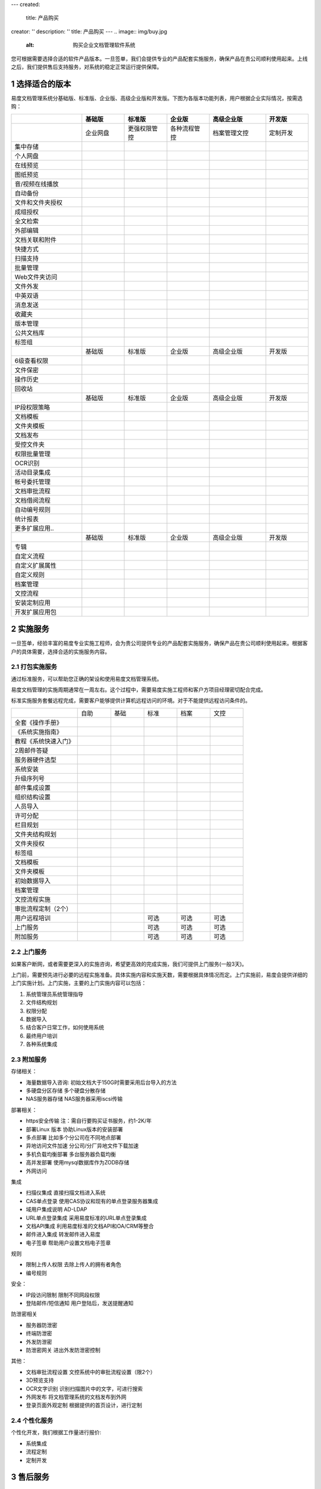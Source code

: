 ---
created:
  title: 产品购买
creator: ''
description: ''
title: 产品购买
---
.. image:: img/buy.jpg
   :alt: 购买企业文档管理软件系统

.. |checked| image:: img/checked.gif
.. sectnum::

您可根据需要选择合适的软件产品版本。一旦签单，我们会提供专业的产品配套实施服务，确保产品在贵公司顺利使用起来。上线之后，我们提供售后支持服务，对系统的稳定正常运行提供保障。

选择适合的版本
=================
易度文档管理系统分基础版、标准版、企业版、高级企业版和开发版。下图为各版本功能列表，用户根据企业实际情况，按需选购：

.. list-table::
   :widths: 5,3,3,3,4,3

   * -
     - **基础版**
     - **标准版**
     - **企业版**
     - **高级企业版**
     - **开发版**
   * - 
     - 企业网盘
     - 更强权限管控
     - 各种流程管控
     - 档案管理文控
     - 定制开发
   * - 集中存储
     - |checked|
     - |checked|
     - |checked|
     - |checked|
     - |checked|
   * - 个人网盘
     - |checked|
     - |checked|
     - |checked|
     - |checked|
     - |checked|
   * - 在线预览
     - |checked|
     - |checked|
     - |checked|
     - |checked|
     - |checked|
   * - 图纸预览
     - |checked|
     - |checked|
     - |checked|
     - |checked|
     - |checked|
   * - 音/视频在线播放
     - |checked|
     - |checked|
     - |checked|
     - |checked|
     - |checked|
   * - 自动备份
     - |checked|
     - |checked|
     - |checked|
     - |checked|
     - |checked|
   * - 文件和文件夹授权
     - |checked|
     - |checked|
     - |checked|
     - |checked|
     - |checked|
   * - 成组授权
     - |checked|
     - |checked|
     - |checked|
     - |checked|
     - |checked|
   * - 全文检索
     - |checked|
     - |checked|
     - |checked|
     - |checked|
     - |checked|
   * - 外部编辑
     - |checked|
     - |checked|
     - |checked|
     - |checked|
     - |checked|
   * - 文档关联和附件
     - |checked|
     - |checked|
     - |checked|
     - |checked|
     - |checked|
   * - 快捷方式
     - |checked|
     - |checked|
     - |checked|
     - |checked|
     - |checked|
   * - 扫描支持
     - |checked|
     - |checked|
     - |checked|
     - |checked|
     - |checked|
   * - 批量管理
     - |checked|
     - |checked|
     - |checked|
     - |checked|
     - |checked|
   * - Web文件夹访问
     - |checked|
     - |checked|
     - |checked|
     - |checked|
     - |checked|
   * - 文件外发
     - |checked|
     - |checked|
     - |checked|
     - |checked|
     - |checked|
   * - 中英双语
     - |checked|
     - |checked|
     - |checked|
     - |checked|
     - |checked|
   * - 消息发送
     - |checked|
     - |checked|
     - |checked|
     - |checked|
     - |checked|
   * - 收藏夹
     - |checked|
     - |checked|
     - |checked|
     - |checked|
     - |checked|
   * - 版本管理
     - |checked|
     - |checked|
     - |checked|
     - |checked|
     - |checked|
   * - 公共文档库
     - |checked|
     - |checked|
     - |checked|
     - |checked|
     - |checked|
   * - 标签组
     - |checked|
     - |checked|
     - |checked|
     - |checked|
     - |checked|
   * -
     - 基础版
     - 标准版
     - 企业版
     - 高级企业版
     - 开发版
   * - 6级查看权限
     -
     - |checked|
     - |checked|
     - |checked|
     - |checked|
   * - 文件保密
     -
     - |checked|
     - |checked|
     - |checked|
     - |checked|
   * - 操作历史
     -
     - |checked|
     - |checked|
     - |checked|
     - |checked|
   * - 回收站
     - 
     - |checked|
     - |checked|
     - |checked|
     - |checked|
   * -
     - 基础版
     - 标准版
     - 企业版
     - 高级企业版
     - 开发版
   * - IP段权限策略
     - 
     - 
     - |checked|
     - |checked|
     - |checked|
   * - 文档模板
     - 
     - 
     - |checked|
     - |checked|
     - |checked|
   * - 文件夹模板
     - 
     - 
     - |checked|
     - |checked|
     - |checked|
   * - 文档发布
     - 
     - 
     - |checked|
     - |checked|
     - |checked|
   * - 受控文件夹
     - 
     - 
     - |checked|
     - |checked|
     - |checked|
   * - 权限批量管理
     - 
     - 
     - |checked|
     - |checked|
     - |checked|
   * - OCR识别
     - 
     - 
     - |checked|
     - |checked|
     - |checked|
   * - 活动目录集成
     - 
     - 
     - |checked|
     - |checked|
     - |checked|
   * - 帐号委托管理
     - 
     - 
     - |checked|
     - |checked|
     - |checked|
   * - 文档审批流程
     - 
     - 
     - |checked|
     - |checked|
     - |checked|
   * - 文档借阅流程
     - 
     - 
     - |checked|
     - |checked|
     - |checked|
   * - 自动编号规则
     - 
     - 
     - |checked|
     - |checked|
     - |checked|
   * - 统计报表
     - 
     - 
     - |checked|
     - |checked|
     - |checked|
   * - 更多扩展应用..
     - 
     - 
     - |checked|
     - |checked|
     - |checked|
   * -
     - 基础版
     - 标准版
     - 企业版
     - 高级企业版
     - 开发版
   * - 专辑
     - 
     - 
     - 
     - |checked|
     - |checked|
   * - 自定义流程
     - 
     - 
     - 
     - |checked|
     - |checked|
   * - 自定义扩展属性
     - 
     - 
     - 
     - |checked|
     - |checked|
   * - 自定义规则
     - 
     - 
     - 
     - |checked|
     - |checked|
   * - 档案管理
     - 
     - 
     - 
     - |checked|
     - |checked|
   * - 文控流程
     - 
     - 
     - 
     - |checked|
     - |checked|
   * - 安装定制应用 
     - 
     - 
     - 
     - |checked|
     - |checked|
   * - 开发扩展应用包
     - 
     - 
     - 
     - 
     - |checked|

实施服务   
=================
一旦签单，经验丰富的易度专业实施工程师，会为贵公司提供专业的产品配套实施服务，确保产品在贵公司顺利使用起来。根据客户的具体需要，选择合适的实施服务内容。

打包实施服务
--------------------
通过标准服务，可以帮助您正确的架设和使用易度文档管理系统。

易度文档管理的实施周期通常在一周左右。这个过程中，需要易度实施工程师和客户方项目经理密切配合完成。

标准实施服务套餐远程完成，需要客户能够提供计算机远程访问的环境。对于不能提供远程访问条件的。


.. list-table::
   :widths: 6,3,3,3,3,3

   * -
     - 自助
     - 基础
     - 标准
     - 档案
     - 文控
   * - 全套《操作手册》
     - |checked|
     - |checked|
     - |checked|
     - |checked|
     - |checked|
   * - 《系统实施指南》
     - |checked|
     - |checked|
     - |checked|
     - |checked|
     - |checked|
   * - 教程《系统快速入门》
     - |checked|
     - |checked|
     - |checked|
     - |checked|
     - |checked|
   * - 2周邮件答疑
     - |checked|
     - |checked|
     - |checked|
     - |checked|
     - |checked|
   * - 服务器硬件选型
     - 
     - |checked|
     - |checked|
     - |checked|
     - |checked|
   * - 系统安装
     - 
     - |checked|
     - |checked|
     - |checked|
     - |checked|
   * - 升级序列号
     -
     - |checked|
     - |checked|
     - |checked|
     - |checked|
   * - 邮件集成设置
     -
     - |checked|
     - |checked|
     - |checked|
     - |checked|
   * - 组织结构设置
     -
     - |checked|
     - |checked|
     - |checked|
     - |checked|
   * - 人员导入
     -
     - |checked|
     - |checked|
     - |checked|
     - |checked|
   * - 许可分配
     -
     - |checked|
     - |checked|
     - |checked|
     - |checked|
   * - 栏目规划
     -
     -
     - |checked|
     - |checked|
     - |checked|
   * - 文件夹结构规划
     -
     -
     - |checked|
     - |checked|
     - |checked|
   * - 文件夹授权
     -
     -
     - |checked|
     - |checked|
     - |checked|
   * - 标签组
     -
     -
     - |checked|
     - |checked|
     - |checked|
   * - 文档模板
     -
     -
     - |checked|
     - |checked|
     - |checked|
   * - 文件夹模板
     -
     -
     - |checked|
     - |checked|
     - |checked|
   * - 初始数据导入
     -
     -
     - |checked|
     - |checked|
     - |checked|
   * - 档案管理
     -
     -
     - 
     - |checked|
     - |checked|
   * - 文控流程实施
     -
     -
     - 
     - 
     - |checked|
   * - 审批流程定制（2个）
     -
     -
     - 
     - 
     - |checked|
   * - 用户远程培训
     -
     -
     - 可选
     - 可选
     - 可选
   * - 上门服务
     -
     -
     - 可选
     - 可选
     - 可选
   * - 附加服务
     -
     -
     - 可选
     - 可选
     - 可选

上门服务
---------------
如果客户断网，或者需要更深入的实施咨询，希望更高效的完成实施，我们可提供上门服务(一般3天)。

上门前，需要预先进行必要的远程实施准备。具体实施内容和实施天数，需要根据具体情况而定。上门实施前，易度会提供详细的上门实施计划。上门实施，主要的上门实施内容可以包括：

1. 系统管理员系统管理指导
2. 文件结构规划
3. 权限分配
4. 数据导入
5. 结合客户日常工作，如何使用系统
6. 最终用户培训
7. 各种系统集成

附加服务
--------------
存储相关：              

- 海量数据导入咨询:    初始文档大于150G时需要采用后台导入的方法
- 多硬盘分区存储  多个硬盘分散存储
- NAS服务器存储   NAS服务器采用iscsi传输

部署相关：              

- https安全传输   注：需自行要购买证书服务，约1-2K/年
- 部署Linux 版本  协助Linux版本的安装部署 
- 多点部署        比如多个分公司在不同地点部署
- 异地访问文件加速        分公司/分厂异地文件下载加速 
- 多机负载均衡部署        多台服务器负载均衡
- 高并发部署      使用mysql数据库作为ZODB存储
- 外网访问

集成            

- 扫描仪集成      直接扫描文档进入系统    
- CAS单点登录     使用CAS协议和现有的单点登录服务器集成   
- 域用户集成说明  AD-LDAP 
- URL单点登录集成 采用易度标准的URL单点登录集成  
- 文档API集成     利用易度标准的文档API和OA/CRM等整合     
- 邮件进入集成    转发邮件进入易度       
- 电子签章        帮助用户设置文档电子签章    

规则            

- 限制上传人权限  去除上传人的拥有者角色  
- 编号规则            

安全：          

- IP段访问限制    限制不同网段权限    
- 登陆邮件/短信通知       用户登陆后，发送提醒通知   

防泄密相关              

- 服务器防泄密    
- 终端防泄密             
- 外发防泄密              
- 防泄密网关      进出外发防泄密控制 

其他：

- 文档审批流程设置        文控系统中的审批流程设置（限2个） 
- 3D预览支持
- OCR文字识别     识别扫描图片中的文字，可进行搜索
- 外网发布        将文档管理系统的文档发布到外网  
- 登录页面外观定制        根据提供的首页设计，进行定制   

个性化服务
-----------------
个性化开发，我们根据工作量进行报价:

- 系统集成
- 流程定制
- 定制开发

售后服务
=================
上线之后，我们提供售后支持服务，对系统的稳定正常运行提供保障。

`了解易度售后服务体系 <maintain.rst>`__

产品代理
==========
易度软件正逢良好的发展趋势，前景光明，前进的道路上充满了机遇，也伴随着挑战，易度诚邀您的加盟！让易度与您一起实现持续共赢、持续获利，共创辉煌！

`了解易度产品代理 <daili.rst>`_
